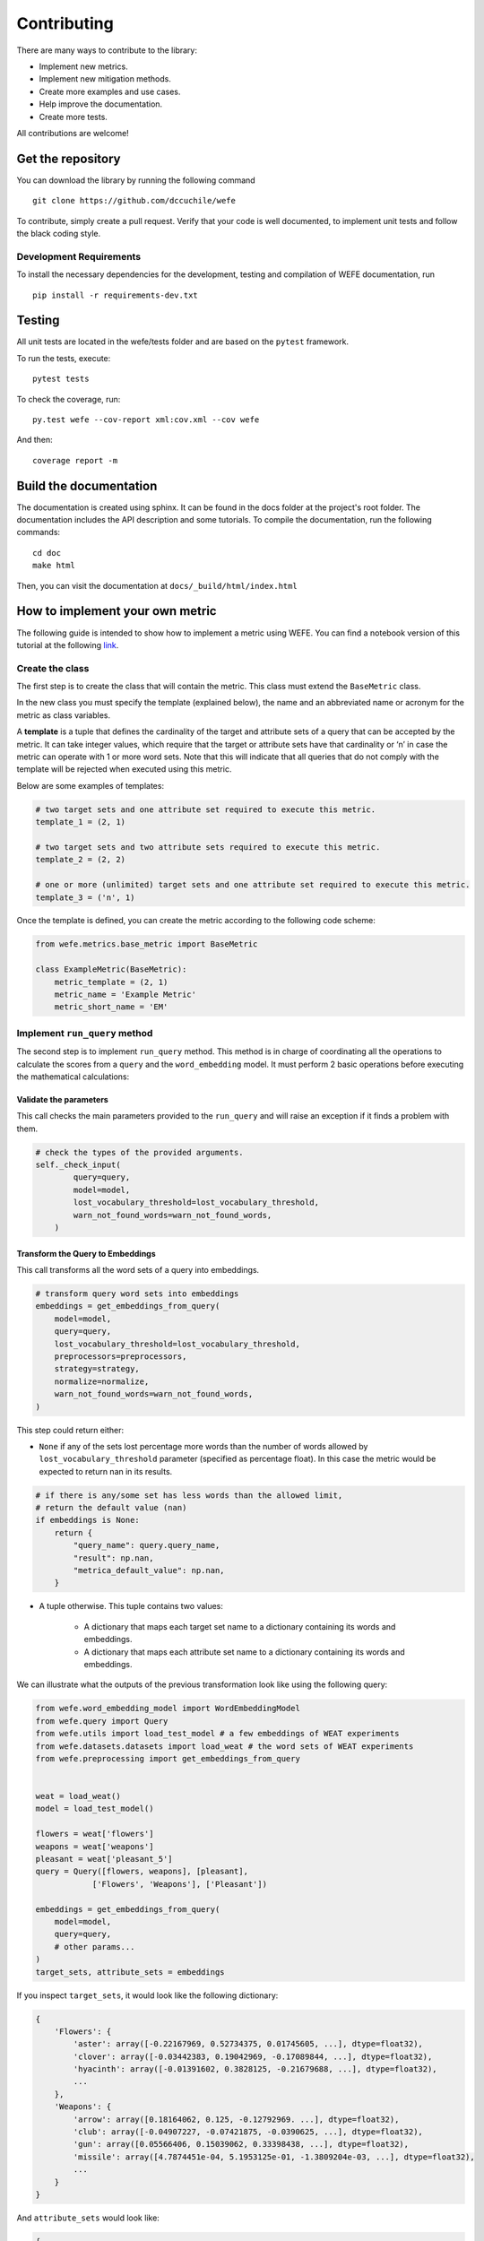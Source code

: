 ============
Contributing
============

There are many ways to contribute to the library:

- Implement new metrics.
- Implement new mitigation methods.
- Create more examples and use cases.
- Help improve the documentation.
- Create more tests.

All contributions are welcome!

Get the repository
==================


You can download the library by running the following command ::

    git clone https://github.com/dccuchile/wefe


To contribute, simply create a pull request.
Verify that your code is well documented, to implement unit tests and
follow the black coding style.

Development Requirements
------------------------

To install the necessary dependencies for the development, testing and compilation
of WEFE documentation, run ::

    pip install -r requirements-dev.txt


Testing
=======

All unit tests are located in the wefe/tests folder and are based on the
``pytest`` framework.

To run the tests, execute::

    pytest tests

To check the coverage, run::

    py.test wefe --cov-report xml:cov.xml --cov wefe

And then::

    coverage report -m


Build the documentation
=======================

The documentation is created using sphinx. It can be found in the docs folder
at the project's root folder.
The documentation includes the API description and some tutorials.
To compile the documentation, run the following commands::

    cd doc
    make html

Then, you can visit the documentation at ``docs/_build/html/index.html``


How to implement your own metric
================================

The following guide is intended to show how to implement a metric using WEFE.
You can find a notebook version of this tutorial at the following
`link <https://github.com/dccuchile/wefe/blob/master/wefe/examples/Contributing.ipynb/>`__.

Create the class
----------------

The first step is to create the class that will contain the metric. This
class must extend the ``BaseMetric`` class.

In the new class you must specify the template (explained below), the
name and an abbreviated name or acronym for the metric as class
variables.

A **template** is a tuple that defines the cardinality of the target and
attribute sets of a query that can be accepted by the metric. It can
take integer values, which require that the target or attribute sets
have that cardinality or ‘n’ in case the metric can operate with 1 or
more word sets. Note that this will indicate that all queries that do
not comply with the template will be rejected when executed using this
metric.

Below are some examples of templates:

.. code:: python3

    # two target sets and one attribute set required to execute this metric.
    template_1 = (2, 1)

    # two target sets and two attribute sets required to execute this metric.
    template_2 = (2, 2)

    # one or more (unlimited) target sets and one attribute set required to execute this metric.
    template_3 = ('n', 1)

Once the template is defined, you can create the metric according to the
following code scheme:

.. code:: python3

    from wefe.metrics.base_metric import BaseMetric

    class ExampleMetric(BaseMetric):
        metric_template = (2, 1)
        metric_name = 'Example Metric'
        metric_short_name = 'EM'

Implement ``run_query`` method
------------------------------

The second step is to implement ``run_query`` method. This method is in
charge of coordinating all the operations to calculate the scores from a
``query`` and the ``word_embedding`` model. It must perform 2 basic
operations before executing the mathematical calculations:

Validate the parameters
~~~~~~~~~~~~~~~~~~~~~~~

This call checks the main parameters provided to the ``run_query`` and will raise an
exception if it finds a problem with them.

.. code:: python

    # check the types of the provided arguments.
    self._check_input(
            query=query,
            model=model,
            lost_vocabulary_threshold=lost_vocabulary_threshold,
            warn_not_found_words=warn_not_found_words,
        )

Transform the Query to Embeddings
~~~~~~~~~~~~~~~~~~~~~~~~~~~~~~~~~

This call transforms all the word sets of a query into embeddings.

.. code:: python

    # transform query word sets into embeddings
    embeddings = get_embeddings_from_query(
        model=model,
        query=query,
        lost_vocabulary_threshold=lost_vocabulary_threshold,
        preprocessors=preprocessors,
        strategy=strategy,
        normalize=normalize,
        warn_not_found_words=warn_not_found_words,
    )

This step could return either:

-   ``None`` if any of the sets lost percentage more words than the number of words
    allowed by ``lost_vocabulary_threshold`` parameter (specified as percentage
    float). In this case the metric would be expected to return nan in its results.

.. code:: python

    # if there is any/some set has less words than the allowed limit,
    # return the default value (nan)
    if embeddings is None:
        return {
            "query_name": query.query_name,
            "result": np.nan,
            "metrica_default_value": np.nan,
        }


-  A tuple otherwise. This tuple contains two values:

    -  A dictionary that maps each target set name to a dictionary containing its words and embeddings.
    -  A dictionary that maps each attribute set name to a dictionary containing its words and embeddings.

We can illustrate what the outputs of the previous transformation look
like using the following query:

.. code:: python3

    from wefe.word_embedding_model import WordEmbeddingModel
    from wefe.query import Query
    from wefe.utils import load_test_model # a few embeddings of WEAT experiments
    from wefe.datasets.datasets import load_weat # the word sets of WEAT experiments
    from wefe.preprocessing import get_embeddings_from_query


    weat = load_weat()
    model = load_test_model()

    flowers = weat['flowers']
    weapons = weat['weapons']
    pleasant = weat['pleasant_5']
    query = Query([flowers, weapons], [pleasant],
                ['Flowers', 'Weapons'], ['Pleasant'])

    embeddings = get_embeddings_from_query(
        model=model,
        query=query,
        # other params...
    )
    target_sets, attribute_sets = embeddings


If you inspect ``target_sets``, it would look like the following
dictionary:

.. code:: python

    {
        'Flowers': {
            'aster': array([-0.22167969, 0.52734375, 0.01745605, ...], dtype=float32),
            'clover': array([-0.03442383, 0.19042969, -0.17089844, ...], dtype=float32),
            'hyacinth': array([-0.01391602, 0.3828125, -0.21679688, ...], dtype=float32),
            ...
        },
        'Weapons': {
            'arrow': array([0.18164062, 0.125, -0.12792969. ...], dtype=float32),
            'club': array([-0.04907227, -0.07421875, -0.0390625, ...], dtype=float32),
            'gun': array([0.05566406, 0.15039062, 0.33398438, ...], dtype=float32),
            'missile': array([4.7874451e-04, 5.1953125e-01, -1.3809204e-03, ...], dtype=float32),
            ...
        }
    }

And ``attribute_sets`` would look like:

.. code:: python

    {
        'Pleasant': {
            'caress': array([0.2578125, -0.22167969, 0.11669922], dtype=float32),
            'freedom': array([0.26757812, -0.078125, 0.09326172], dtype=float32),
            'health': array([-0.07421875, 0.11279297, 0.09472656], dtype=float32),
            ...
        }
    }

The idea of keeping a mapping between set names, words and their embeddings is that
there are some metrics that can calculate sub-metrics at different levels and that can
be useful for further use.

Example Metric
~~~~~~~~~~~~~~

Using the steps previously seen, a sample metric is implemented:

.. code:: python3

    from typing import Any, Dict, Union, List, Callable

    import numpy as np

    from wefe.metrics.base_metric import BaseMetric
    from wefe.query import Query
    from wefe.word_embedding_model import WordEmbeddingModel


    class ExampleMetric(BaseMetric):

        # replace with the parameters of your metric
        metric_template = (2, 1) # cardinalities of the targets and attributes sets that your metric will accept.
        metric_name = 'Example Metric'
        metric_short_name = 'EM'

        def run_query(
            self,
            query: Query,
            model: WordEmbeddingModel,
            lost_vocabulary_threshold: float = 0.2,
            preprocessors: list[dict[str, str | bool | Callable]] = [{}],
            strategy: str = "first",
            normalize: bool = False,
            warn_not_found_words: bool = False,
            *args: Any,
            **kwargs: Any,
        ) -> Dict[str, Any]:
            """Calculate the Example Metric metric over the provided parameters.

            Parameters
            ----------
            query : Query
                A Query object that contains the target and attribute word sets to
                be tested.

            word_embedding : WordEmbeddingModel
                A WordEmbeddingModel object that contains certain word embedding
                pretrained model.

            lost_vocabulary_threshold : float, optional
                Specifies the proportional limit of words that any set of the query is
                allowed to lose when transforming its words into embeddings.
                In the case that any set of the query loses proportionally more words
                than this limit, the result values will be np.nan, by default 0.2

            preprocessors : list[dict[str, str | bool | Callable]]
                A list with preprocessor options.

                A ``preprocessor`` is a dictionary that specifies what processing(s) are
                performed on each word before it is looked up in the model vocabulary.
                For example, the ``preprocessor``
                ``{'lowecase': True, 'strip_accents': True}`` allows you to lowercase
                and remove the accent from each word before searching for them in the
                model vocabulary. Note that an empty dictionary ``{}`` indicates that no
                preprocessing is done.

                The possible options for a preprocessor are:

                *   ``lowercase``: ``bool``. Indicates that the words are transformed to
                    lowercase.
                *   ``uppercase``: ``bool``. Indicates that the words are transformed to
                    uppercase.
                *   ``titlecase``: ``bool``. Indicates that the words are transformed to
                    titlecase.
                *   ``strip_accents``: ``bool``, ``{'ascii', 'unicode'}``: Specifies that
                    the accents of the words are eliminated. The stripping type can be
                    specified. True uses 'unicode' by default.
                *   ``preprocessor``: ``Callable``. It receives a function that operates
                    on each word. In the case of specifying a function, it overrides the
                    default preprocessor (i.e., the previous options stop working).

                A list of preprocessor options allows searching for several
                variants of the words into the model. For example, the preprocessors
                ``[{}, {"lowercase": True, "strip_accents": True}]``
                ``{}`` allows searching first for the original words in the vocabulary of
                the model. In case some of them are not found,
                ``{"lowercase": True, "strip_accents": True}`` is executed on these words
                and then they are searched in the model vocabulary.

            strategy : str, optional
                The strategy indicates how it will use the preprocessed words: 'first' will
                include only the first transformed word found. 'all' will include all
                transformed words found, by default "first".

            normalize : bool, optional
                True indicates that embeddings will be normalized, by default False

            warn_not_found_words : bool, optional
                Specifies if the function will warn (in the logger)
                the words that were not found in the model's vocabulary
                , by default False.

            Returns
            -------
            Dict[str, Any]
                A dictionary with the query name, the resulting score of the metric,
                and other scores.
            """
            # check the types of the provided arguments (only the defaults).
            self._check_input(
                query=query,
                model=model,
                lost_vocabulary_threshold=lost_vocabulary_threshold,
                warn_not_found_words=warn_not_found_words,
            )

            # transform query word sets into embeddings
            embeddings = get_embeddings_from_query(
                model=model,
                query=query,
                lost_vocabulary_threshold=lost_vocabulary_threshold,
                preprocessors=preprocessors,
                strategy=strategy,
                normalize=normalize,
                warn_not_found_words=warn_not_found_words,
            )

            # if there is any/some set has less words than the allowed limit,
            # return the default value (nan)
            if embeddings is None:
                return {
                    'query_name': query.query_name, # the name of the evaluated query
                    'result': np.nan, # the result of the metric
                    'em': np.nan, # result of the calculated metric (recommended)
                    'other_metric' : np.nan, # another metric calculated (optional)
                    'results_by_word' : np.nan, # if available, values by word (optional)
                    # ...
                }

            # get the targets and attribute sets transformed into embeddings.
            target_sets, attribute_sets = embeddings

            # commonly, you only will need the embeddings of the sets.
            # this can be obtained by using:
            target_embeddings = list(target_sets.values())
            attribute_embeddings = list(attribute_sets.values())


            """
            # From here, the code can vary quite a bit depending on what you need.
            # It is recommended to calculate the metric operations in another method(s).
            results = calc_metric()

            # The final step is to return query and result.
            # You can return other scores, metrics by word or metrics by set, etc.
            return {
                    'query_name': query.query_name, # the name of the evaluated query
                    'result': results.metric, # the result of the metric
                    'em': results.metric # result of the calculated metric (recommended)
                    'other_metric' : results.other_metric # Another metric calculated (optional)
                    'another_results' : results.details_by_set # if available, values by word (optional),
                    ...
                }
            """



Implement the logic of the metric
---------------------------------

Suppose we want to implement an extremely simple three-step metric,
where:

1.  We calculate the average of all the sets,
2.  Then, calculate the cosine distance between the target set averages
    and the attribute average.
3.  Subtract these distances.

To do this, we create a new method :code:``_calc_metric`` in which,
using the array of embedding dict objects as input, we will implement
the above.

.. code:: python3

    from typing import Any, Dict, Union, List, Callable

    from scipy.spatial import distance
    import numpy as np

    from wefe.metrics import BaseMetric
    from wefe.query import Query
    from wefe.word_embedding_model import WordEmbeddingModel
    from wefe.preprocessing import get_embeddings_from_query

    class ExampleMetric(BaseMetric):

        # replace with the parameters of your metric
        metric_template = (
            2, 1
        )  # cardinalities of the targets and attributes sets that your metric will accept.
        metric_name = 'Example Metric'
        metric_short_name = 'EM'

        def _calc_metric(self, target_embeddings, attribute_embeddings):
            """Calculates the metric.

             Parameters
             ----------
             target_embeddings : np.array
                 An array with dicts. Each dict represents an target set.
                 A dict is composed with a word and its embedding as key, value respectively.
             attribute_embeddings : np.array
                 An array with dicts. Each dict represents an attribute set.
                 A dict is composed with a word and its embedding as key, value respectively.

             Returns
             -------
             np.float
                 The value of the calculated metric.
             """

            # get the embeddings from the dicts
            target_embeddings_0 = np.array(list(target_embeddings[0].values()))
            target_embeddings_1 = np.array(list(target_embeddings[1].values()))

            attribute_embeddings_0 = np.array(
                list(attribute_embeddings[0].values()))

            # calculate the average embedding by target and attribute set.
            target_embeddings_0_avg = np.mean(target_embeddings_0, axis=0)
            target_embeddings_1_avg = np.mean(target_embeddings_1, axis=0)
            attribute_embeddings_0_avg = np.mean(attribute_embeddings_0, axis=0)

            # calculate the distances between the target sets and the attribute set
            dist_target_0_attr = distance.cosine(target_embeddings_0_avg,
                                                 attribute_embeddings_0_avg)
            dist_target_1_attr = distance.cosine(target_embeddings_1_avg,
                                                 attribute_embeddings_0_avg)

            # subtract the distances
            metric_result = dist_target_0_attr - dist_target_1_attr
            return metric_result

        def run_query(
            self,
            query: Query,
            model: WordEmbeddingModel,
            lost_vocabulary_threshold: float = 0.2,
            preprocessors: list[dict[str, str | bool | Callable]] = [{}],
            strategy: str = "first",
            normalize: bool = False,
            warn_not_found_words: bool = False,
            *args: Any,
            **kwargs: Any,
        ) -> Dict[str, Any]:
            """Calculate the Example Metric metric over the provided parameters.

            Parameters
            ----------
            query : Query
                A Query object that contains the target and attribute word sets to
                be tested.

            word_embedding : WordEmbeddingModel
                A WordEmbeddingModel object that contains certain word embedding
                pretrained model.

            lost_vocabulary_threshold : float, optional
                Specifies the proportional limit of words that any set of the query is
                allowed to lose when transforming its words into embeddings.
                In the case that any set of the query loses proportionally more words
                than this limit, the result values will be np.nan, by default 0.2

            preprocessors : list[dict[str, str | bool | Callable]]
                A list with preprocessor options.

                A ``preprocessor`` is a dictionary that specifies what processing(s) are
                performed on each word before its looked up in the model vocabulary.
                For example, the ``preprocessor``
                ``{'lowecase': True, 'strip_accents': True}`` allows you to lowercase
                and remove the accent from each word before searching for them in the
                model vocabulary. Note that an empty dictionary ``{}`` indicates that no
                preprocessing is done.

                The possible options for a preprocessor are:

                *   ``lowercase``: ``bool``. Indicates that the words are transformed to
                    lowercase.
                *   ``uppercase``: ``bool``. Indicates that the words are transformed to
                    uppercase.
                *   ``titlecase``: ``bool``. Indicates that the words are transformed to
                    titlecase.
                *   ``strip_accents``: ``bool``, ``{'ascii', 'unicode'}``: Specifies that
                    the accents of the words are eliminated. The stripping type can be
                    specified. True uses 'unicode' by default.
                *   ``preprocessor``: ``Callable``. It receives a function that operates
                    on each word. In the case of specifying a function, it overrides the
                    default preprocessor (i.e., the previous options stop working).

                A list of preprocessor options allows searching for several
                variants of the words into the model. For example, the preprocessors
                ``[{}, {"lowercase": True, "strip_accents": True}]``
                ``{}`` allows searching first for the original words in the vocabulary of the model.
                In case some of them are not found, ``{"lowercase": True, "strip_accents": True}``
                is executed on these words and then they are searched in the model vocabulary.

            strategy : str, optional
                The strategy indicates how it will use the preprocessed words: 'first' will
                include only the first transformed word found. 'all' will include all
                transformed words found, by default "first".

            normalize : bool, optional
                True indicates that embeddings will be normalized, by default False

            warn_not_found_words : bool, optional
                Specifies if the function will warn (in the logger)
                the words that were not found in the model's vocabulary
                , by default False.

            Returns
            -------
            Dict[str, Any]
                A dictionary with the query name, the resulting score of the metric,
                and other scores.
            """
            # check the types of the provided arguments (only the defaults).
            self._check_input(
                query=query,
                model=model,
                lost_vocabulary_threshold=lost_vocabulary_threshold,
                warn_not_found_words=warn_not_found_words,
            )
            # transform query word sets into embeddings
            embeddings = get_embeddings_from_query(
                model=model,
                query=query,
                lost_vocabulary_threshold=lost_vocabulary_threshold,
                preprocessors=preprocessors,
                strategy=strategy,
                normalize=normalize,
                warn_not_found_words=warn_not_found_words,
            )

            # if there is any/some set has less words than the allowed limit,
            # return the default value (nan)
            if embeddings is None:
                return {
                    'query_name': query.query_name, # the name of the evaluated query
                    'result': np.nan, # the result of the metric
                    'em': np.nan, # result of the calculated metric (recommended)
                    'other_metric' : np.nan, # another metric calculated (optional)
                    'results_by_word' : np.nan, # if available, values by word (optional)
                    # ...
                }

            # get the targets and attribute sets transformed into embeddings.
            target_sets, attribute_sets = embeddings

            # commonly, you only will need the embeddings of the sets.
            # this can be obtained by using:
            target_embeddings = list(target_sets.values())
            attribute_embeddings = list(attribute_sets.values())

            result = self._calc_metric(target_embeddings, attribute_embeddings)

            # return the results.
            return {"query_name": query.query_name, "result": result, 'em': result}

Now, let us try it out:

.. code:: python3

    from wefe.query import Query
    from wefe.utils import load_weat_w2v  # a few embeddings of WEAT experiments
    from wefe.datasets.datasets import load_weat  # the word sets of WEAT experiments

    weat = load_weat()
    model = WordEmbeddingModel(load_weat_w2v(), 'weat_w2v', '')

    flowers = weat['flowers']
    weapons = weat['weapons']
    pleasant = weat['pleasant_5']
    query = Query([flowers, weapons], [pleasant], ['Flowers', 'Weapons'],
                    ['Pleasant'])


    results = ExampleMetric().run_query(query, model)
    print(results)

.. parsed-literal::

    {'query_name': 'Flowers and Weapons wrt Pleasant', 'result': -0.10210171341896057, 'em': -0.10210171341896057}


We have completely defined a new metric. Congratulations!

**Note**

Some comments regarding the implementation of new metrics:

-   Note that the returned object must necessarily be a ``dict`` instance
    containing the ``result`` and ``query_name`` key-values. Otherwise
    you will not be able to run query batches using utility functions
    like ``run_queries``.
-   ``run_query`` can receive additional parameters. Simply add them to
    the function signature. These parameters can also be used when
    running the metric from the ``run_queries`` utility function.
-   We recommend implementing the logic of the metric separated from the
    ``run_query`` function. In other words, implement the logic in a
    ``calc_your_metric`` function that receives the dictionaries with the
    necessary embeddings and parameters.
-   The file where ``ExampleMetric`` is located can be found inside the
    distances folder of the
    `repository <https://github.com/dccuchile/wefe/blob/master/wefe/metrics/example_metric.py/>`__.


Mitigation Method Implementation Guide
======================================


The main idea when implementing a mitigation method is that it has to follow the logic
of the transformations in scikit-learn.
That is, you must separate the logic of the calculation of the mitigation
transformation (`fit`) with the application of the transformation on the model
(`transform`).

In practical terms, every WEFE transformation must extend the `BaseDebias` class.
`BaseDebias` has two abstract methods that must be implemented: `fit` and `transform`.


Fit
---


`fit` is the method in charge of calculating the bias mitigation transformation
that will be subsequently applied to the model.
`BaseDebias` implements it as an abstract method that requires only one argument:
`model`, which expects a `WordEmbeddingModel` instance.

.. code:: python3

    @abstractmethod
    def fit(
        self,
        model: WordEmbeddingModel,
        **fit_params,
    ) -> "BaseDebias":
        """Fit the transformation.

        Parameters
        ----------
        model : WordEmbeddingModel
            The word embedding model to debias.
        """
        raise NotImplementedError()


The idea of requesting model at this point is that the calculation of the
transformation commonly requires some words from the model vocabulary.

As each bias mitigation method is different, it is expected that these can receive more
parameters than those listed above. In, `HardDebias`, `fit` is defined using the default
parameter `model` plus `definitional_pairs` and `equalize_pairs`, which are
specific to `HardDebias`:

.. code:: python3

    def fit(
        self,
        model: WordEmbeddingModel,
        definitional_pairs: Sequence[Sequence[str]],
        equalize_pairs: Optional[Sequence[Sequence[str]]] = None,
        **fit_params,
    ) -> BaseDebias:
        """Compute the bias direction and obtains the equalize embedding pairs.

        Parameters
        ----------
        model : WordEmbeddingModel
            The word embedding model to debias.
        definitional_pairs : Sequence[Sequence[str]]
            A sequence of string pairs that will be used to define the bias direction.
            For example, for the case of gender debias, this list could be [['woman',
            'man'], ['girl', 'boy'], ['she', 'he'], ['mother', 'father'], ...].
        equalize_pairs : Optional[Sequence[Sequence[str]]], optional
            A list with pairs of strings which will be equalized.
            In the case of passing None, the equalization will be done over the word
            pairs passed in definitional_pairs,
            by default None.
        criterion_name : Optional[str], optional
            The name of the criterion for which the debias is being executed,
            e.g. 'Gender'. This will indicate the name of the model returning transform,
            by default None

        Returns
        -------
        BaseDebias
            The debias method fitted.
        """
        self._check_sets_size(definitional_pairs, "definitional")
        self.definitional_pairs_ = definitional_pairs

        # ------------------------------------------------------------------------------
        # Obtain the embedding of each definitional pairs.
        if self.verbose:
            print("Obtaining definitional pairs.")
        self.definitional_pairs_embeddings_ = get_embeddings_from_sets(
            model=model,
            sets=definitional_pairs,
            sets_name="definitional",
            warn_lost_sets=self.verbose,
            normalize=True,
            verbose=self.verbose,
        )

        # ------------------------------------------------------------------------------:
        # Identify the bias subspace using the definning pairs.
        if self.verbose:
            print("Identifying the bias subspace.")

        self.pca_ = self._identify_bias_subspace(
            self.definitional_pairs_embeddings_, self.verbose,
        )
        self.bias_direction_ = self.pca_.components_[0]
        # code was cut for simplicity.
        # you can visit the missing code in the file debias/HardDebias
        ...
        return self

.. note::

    Note that `get_embeddings_from_sets` is used to transform word sets to embeddings
    sets. This function, as well as the one to transform queries to embeddings, are
    available in the `preprocessing` module.

Once `fit` has calculated the transformation, the method should return `self`.



Transform
---------

This method is intended to implement the application of the transformation calculated
in `fit` on the embedding model. It must always receive the same 4 arguments:

- `model`: The model on which the transformation will be applied
- `target`: A set of words or None. If it is specified, the debias method will be performed
  only on the word embeddings of this set. If `None` is provided, the
  debias will be performed on all words (except those specified in ignore).
  by default `None`.
- `ignore`: A set of words or None. If target is `None` and a set of words is specified
- in ignore, the debias method will perform the debias in all words except those
- specified in this set, by default `None`.
- `copy`: If `True`, the debias will be performed on a copy of the model.
  If `False`, the debias will be applied on the same model delivered, causing
  its vectors to mutate.

.. code:: python

    @abstractmethod
    def transform(
        self,
        model: WordEmbeddingModel,
        target: Optional[List[str]] = None,
        ignore: Optional[List[str]] = None,
        copy: bool = True,
    ) -> WordEmbeddingModel:
        """Perform the debiasing method over the model provided.

        Parameters
        ----------
        model : WordEmbeddingModel
            The word embedding model to debias.
        target : Optional[List[str]], optional
            If a set of words is specified in target, the debias method will be performed
            only on the word embeddings of this set. If `None` is provided, the
            debias will be performed on all words (except those specified in ignore).
            by default `None`.
        ignore : Optional[List[str]], optional
            If target is `None` and a set of words is specified in ignore, the debias
            method will perform the debias in all words except those specified in this
            set, by default `None`.
        copy : bool, optional
            If `True`, the debias will be performed on a copy of the model.
            If `False`, the debias will be applied on the same model delivered, causing
            its vectors to mutate.
            **WARNING:** Setting copy with `True` requires at least 2x RAM of the size
            of the model. Otherwise the execution of the debias may raise
            `MemoryError`, by default True.

        Returns
        -------
        WordEmbeddingModel
            The debiased word embedding model.
        """
        raise NotImplementedError()

As can be seen, the embeddings that will be modified by the transformation are
determined by the words delivered in the `target` and `ignore` sets or the absence of
both (apply on all words).
The idea is that this convention is maintained during the creation of a new debias
method.

Some useful initial checks and operations for this method:

- The arguments can be checked through the `_check_transform_args` `BaseDebias` method.
- You can also check whether the method is trained or not using the `check_is_fitted`
  method. This is a wrapper of the original scikit-learn that can be imported from the
  utils module.
- In case `copy` argument is `True`, you must duplicate the model and work on the
  replica. It is recommended to use `deepcopy` of the `copy` module for such purposes.

The following code segment (obtained from `HardDebias`) shows an example of how to
execute the points mentioned above:

.. code:: python

    def transform(
        self,
        model: WordEmbeddingModel,
        target: Optional[List[str]] = None,
        ignore: Optional[List[str]] = None,
        copy: bool = True,
        ) -> WordEmbeddingModel:
        """Execute hard debias over the provided model.

        Parameters
        ----------
        model : WordEmbeddingModel
            The word embedding model to debias.
        target : Optional[List[str]], optional
            If a set of words is specified in target, the debias method will be performed
            only on the word embeddings of this set. If `None` is provided, the
            debias will be performed on all words (except those specified in ignore).
            by default `None`.
        ignore : Optional[List[str]], optional
            If target is `None` and a set of words is specified in ignore, the debias
            method will perform the debias in all words except those specified in this
            set, by default `None`.
        copy : bool, optional
            If `True`, the debias will be performed on a copy of the model.
            If `False`, the debias will be applied on the same model delivered, causing
            its vectors to mutate.
            **WARNING:** Setting copy with `True` requires RAM at least 2x of the size
            of the model, otherwise the execution of the debias may raise to
            `MemoryError`, by default True.

        Returns
        -------
        WordEmbeddingModel
            The debiased embedding model.
        """
        # ------------------------------------------------------------------------------
        # Check types and if the method is fitted

        self._check_transform_args(
            model=model, target=target, ignore=ignore, copy=copy,
        )

        # check if the following attributes exist in the object.
        check_is_fitted(
            self,
            [
                "definitional_pairs_",
                "definitional_pairs_embeddings_",
                "pca_",
                "bias_direction_",
            ],
        )

        # Copy
        if copy:
            print(
                "Copy argument is True. Transform will attempt to create a copy "
                "of the original model. This may fail due to lack of memory."
            )
            model = deepcopy(model)
            print("Model copy created successfully.")

        else:
            print(
                "copy argument is False. The execution of this method will mutate "
                "the original model."
            )

Unfortunately it is impossible to cover much more without losing generality.
However, we recommend checking the code structure shown in `HardDebias` or
`MulticlassHardDebias` classes to guide you through the process of implementing a new
mitigation method.
You can also open an issue in the repository to comment on any questions you may have
in the implementation.

